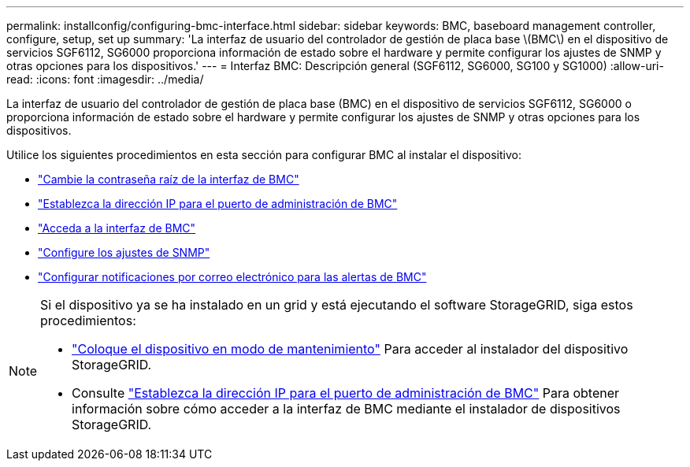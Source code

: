 ---
permalink: installconfig/configuring-bmc-interface.html 
sidebar: sidebar 
keywords: BMC, baseboard management controller, configure, setup, set up 
summary: 'La interfaz de usuario del controlador de gestión de placa base \(BMC\) en el dispositivo de servicios SGF6112, SG6000 proporciona información de estado sobre el hardware y permite configurar los ajustes de SNMP y otras opciones para los dispositivos.' 
---
= Interfaz BMC: Descripción general (SGF6112, SG6000, SG100 y SG1000)
:allow-uri-read: 
:icons: font
:imagesdir: ../media/


[role="lead"]
La interfaz de usuario del controlador de gestión de placa base (BMC) en el dispositivo de servicios SGF6112, SG6000 o proporciona información de estado sobre el hardware y permite configurar los ajustes de SNMP y otras opciones para los dispositivos.

Utilice los siguientes procedimientos en esta sección para configurar BMC al instalar el dispositivo:

* link:../installconfig/changing-root-password-for-bmc-interface.html["Cambie la contraseña raíz de la interfaz de BMC"]
* link:../installconfig/setting-ip-address-for-bmc-management-port.html["Establezca la dirección IP para el puerto de administración de BMC"]
* link:../installconfig/accessing-bmc-interface.html["Acceda a la interfaz de BMC"]
* link:../installconfig/configuring-snmp-settings-for-bmc.html["Configure los ajustes de SNMP"]
* link:../installconfig/setting-up-email-notifications-for-alerts.html["Configurar notificaciones por correo electrónico para las alertas de BMC"]


[NOTE]
====
Si el dispositivo ya se ha instalado en un grid y está ejecutando el software StorageGRID, siga estos procedimientos:

* link:../commonhardware/placing-appliance-into-maintenance-mode.html["Coloque el dispositivo en modo de mantenimiento"] Para acceder al instalador del dispositivo StorageGRID.
* Consulte link:../installconfig/setting-ip-address-for-bmc-management-port.html["Establezca la dirección IP para el puerto de administración de BMC"] Para obtener información sobre cómo acceder a la interfaz de BMC mediante el instalador de dispositivos StorageGRID.


====